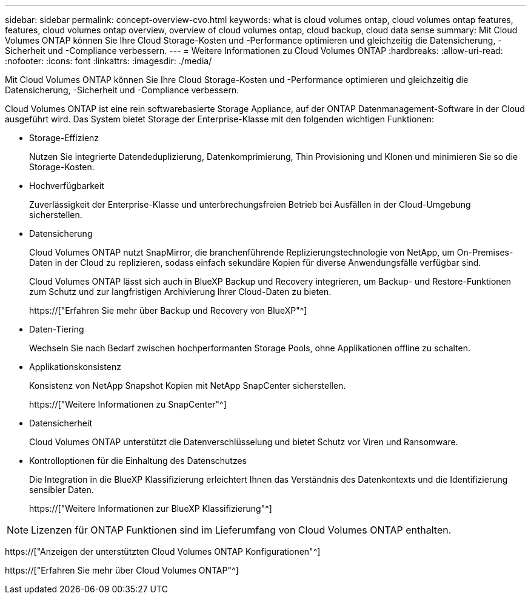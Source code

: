 ---
sidebar: sidebar 
permalink: concept-overview-cvo.html 
keywords: what is cloud volumes ontap, cloud volumes ontap features, features, cloud volumes ontap overview, overview of cloud volumes ontap, cloud backup, cloud data sense 
summary: Mit Cloud Volumes ONTAP können Sie Ihre Cloud Storage-Kosten und -Performance optimieren und gleichzeitig die Datensicherung, -Sicherheit und -Compliance verbessern. 
---
= Weitere Informationen zu Cloud Volumes ONTAP
:hardbreaks:
:allow-uri-read: 
:nofooter: 
:icons: font
:linkattrs: 
:imagesdir: ./media/


[role="lead"]
Mit Cloud Volumes ONTAP können Sie Ihre Cloud Storage-Kosten und -Performance optimieren und gleichzeitig die Datensicherung, -Sicherheit und -Compliance verbessern.

Cloud Volumes ONTAP ist eine rein softwarebasierte Storage Appliance, auf der ONTAP Datenmanagement-Software in der Cloud ausgeführt wird. Das System bietet Storage der Enterprise-Klasse mit den folgenden wichtigen Funktionen:

* Storage-Effizienz
+
Nutzen Sie integrierte Datendeduplizierung, Datenkomprimierung, Thin Provisioning und Klonen und minimieren Sie so die Storage-Kosten.

* Hochverfügbarkeit
+
Zuverlässigkeit der Enterprise-Klasse und unterbrechungsfreien Betrieb bei Ausfällen in der Cloud-Umgebung sicherstellen.

* Datensicherung
+
Cloud Volumes ONTAP nutzt SnapMirror, die branchenführende Replizierungstechnologie von NetApp, um On-Premises-Daten in der Cloud zu replizieren, sodass einfach sekundäre Kopien für diverse Anwendungsfälle verfügbar sind.

+
Cloud Volumes ONTAP lässt sich auch in BlueXP Backup und Recovery integrieren, um Backup- und Restore-Funktionen zum Schutz und zur langfristigen Archivierung Ihrer Cloud-Daten zu bieten.

+
https://["Erfahren Sie mehr über Backup und Recovery von BlueXP"^]

* Daten-Tiering
+
Wechseln Sie nach Bedarf zwischen hochperformanten Storage Pools, ohne Applikationen offline zu schalten.

* Applikationskonsistenz
+
Konsistenz von NetApp Snapshot Kopien mit NetApp SnapCenter sicherstellen.

+
https://["Weitere Informationen zu SnapCenter"^]

* Datensicherheit
+
Cloud Volumes ONTAP unterstützt die Datenverschlüsselung und bietet Schutz vor Viren und Ransomware.

* Kontrolloptionen für die Einhaltung des Datenschutzes
+
Die Integration in die BlueXP Klassifizierung erleichtert Ihnen das Verständnis des Datenkontexts und die Identifizierung sensibler Daten.

+
https://["Weitere Informationen zur BlueXP Klassifizierung"^]




NOTE: Lizenzen für ONTAP Funktionen sind im Lieferumfang von Cloud Volumes ONTAP enthalten.

https://["Anzeigen der unterstützten Cloud Volumes ONTAP Konfigurationen"^]

https://["Erfahren Sie mehr über Cloud Volumes ONTAP"^]

